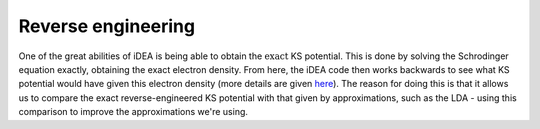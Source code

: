Reverse engineering
-------------------

One of the great abilities of iDEA is being able to obtain the
:math:`\textit{exact}` KS potential. This is done by solving the
Schrodinger equation exactly, obtaining the exact electron density. From
here, the iDEA code then works backwards to see what KS potential would
have given this electron density (more details are given
`here <https://journals.aps.org/prb/abstract/10.1103/PhysRevB.88.241102>`_).
The reason for doing this is that it allows us to compare the exact
reverse-engineered KS potential with that given by approximations,
such as the LDA - using this comparison to improve the approximations we're using.
